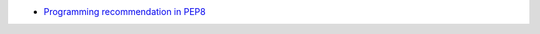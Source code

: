 - `Programming recommendation in PEP8 <https://peps.python.org/pep-0008/#programming-recommendations>`_
